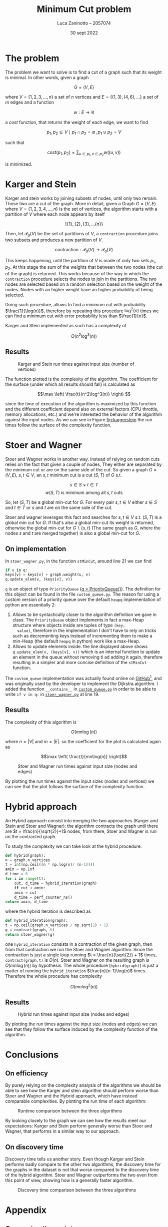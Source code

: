 #+TITLE: Minimum Cut problem
#+AUTHOR: Luca Zaninotto -- 2057074
#+DATE: 30 sept 2022
#+LATEX_HEADER: \usepackage{minted}
#+LATEX_HEADER: \usepackage{float}

\newpage
* The problem
  The problem we want to solve is to find a cut of a graph such that
  its weight is minimal. In other words, given a graph

  \[G = (V, E)\]

  where \(V = \{1,2,3,\dots,n\}\) a set of \(n\) vertices and \(E =
  \{(1,3), (4,6), \dots\}\) a set of \(m\) edges and a function

  \[ w : E \rightarrow \mathbb{R} \]

  a /cost/ function, that returns the weight of each edge, we want to
  find

  \[p_1, p_2 \subseteq V \mid p_1 \cap p_2 = \emptyset \, , \, p_1 \cup p_2 = V\]

  such that

  \[\text{cost}(p_1, p_2) = \sum_{u \in p_1, v \in p_2} w((u,v))\]

  is minimized.

* Karger and Stein
  Karger and stein works by joining subsets of nodes, until only two
  remain. Those two are a cut of the graph. More in detail, given a
  Graph \(G = (V,E)\) where \(V = \{1,2,3,4,\dots,n\}\) is the set of
  vertices, the algorithm starts with a partition of \(V\) where each
  node appears by itself

  \[\{\{1\}, \{2\}, \{3\}, \dots \{n\}\}\]

  Then, let \(\mathcal{P}_a(V)\) be the set of partitions of \(V\), a
  =contraction= procedure joins two subsets and produces a new
  partition of \(V\).

  \[\text{contraction} : \mathcal{P}_a(V) \longrightarrow \mathcal{P}_a(V)\]

  This keeps happening, until the partition of \(V\) is made of only
  two sets \(p_1, p_2\). At this stage the sum of the weights that
  between the two nodes (the cut of the graph) is returned. This works
  because of the way in which the =contraction= procedure selects the
  nodes to join in the partitions. The two nodes are selected based on
  a random selection based on the weight of the nodes. Nodes with an
  higher weight have an higher probability of being selected.

  Doing such procedure, allows to find a minimum cut with probability
  \(\frac{1}{\log(n)}\), therefore by repeating this procedure
  \(\log^2(n)\) times we can find a minimum cut with error probability
  less than \(\frac{1}{n}\).

  Karger and Stein implemented as such has a complexity of
  
  \[O(n^2\log^3(n))\]
  
** Results
   #+attr_org: :width 500px
   #+attr_latex: :width 330px :placement [H]
   #+CAPTION: Karger and Stein run times against input size (number of vertices)
   #+NAME: fig:kargerstein
   [[../figs/Karger and Stein.png]]

   The function plotted is the complexity of the algorithm. The
   coefficient for the surface (under which all results should fall)
   is calculated as

   \[\max \left( \frac{t}{n^2\log^3(n)} \right) \]

   since the time of execution of the algorithm is maximized by this
   function and the different coefficient depend also on external
   factors (CPU throttle, memory allocations, etc.) and we're
   interested the behavior of the algorithm against the input
   nodes. As we can see in Figure [[fig:kargerstein]] the run times follow
   the surface of the complexity function.

* Stoer and Wagner
  Stoer and Wagner works in another way. Instead of relying on random
  cuts relies on the fact that given a couple of nodes, They either
  are separated by the minimum cut or are on the same side of the
  cut. So given a graph \(G=(V,E)\), \(s,t \in V\), an \(s,t\) minimum
  cut is a cut \((S,T)\) of \(G\) s.t.

  \[s\in S \vee t\in T\]
  \[w(S,T) \text{ is minimum among all \(s,t\) cuts}\]

  So, let \((S,T)\) be a global min-cut for \(G\). For every pair
  \(s,t \in V\) either \(s\in S\) and \(t\in T\) or \(s\) and \(t\)
  are on the same side of the cut.

  Stoer and wagner leverages this fact and searches for \(s,t \in V\)
  s.t. \((S, T)\) is a global min cut for \(G\). If that's also a
  global min-cut its weight is returned, otherwise the global min-cut
  for \(G\backslash\{s,t\}\) (The same graph as \(G\), where the nodes
  \(s\) and \(t\) are merged together) is also a global min-cut for
  \(G\).

** On implementation
   <<impl>>
   In =stoer_wagner.py=, in the function =stMinCut=, around line 21 we
   can find
   #+begin_src python
     if v in q:
	 keys[v] = keys[v] + graph.weight(u, v)
	 q.update_elem(v, (keys[v], v))
   #+end_src
   =q= is an object of type =PriorityQueue= ([[../src/stoer_wagner.py::7][q = PriorityQueue()]]). The
   definition for this object can be found in the file
   =custom_queue.py=. The reason for using a custom version of a
   priority queue over the default =heapq= implementation of python
   are essentially 2:

   1. Allows to be syntactically closer to the algorithm definition we
      gave in class. The =PriorityQueue= object implements in fact a
      max-Heap structure where objects inside are tuples of type =(key,
      value)=, therefore in the implementation I don't have to rely on
      tricks such as decrementing keys instead of incrementing them to
      make a min-Heap (the default =heapq= in python) work like a
      max-Heap.
   2. Allows to update elements inside. the line displayed above shows
      =q.update_elem(v, (keys[v], v))= which is an internal function to
      update an element in the queue without removing ti ad adding it
      again, therefore resulting in a simpler and more concise
      definition of the =stMinCut= function.

   The =custom_queue= implementation was actually found online on
   [[https://github.com/denizetkar/priority-queue/blob/main/priority_queue.py][GitHub]][fn:1], and was originally used by the developer to implement
   the Dijkstra algorithm. I added the function =__contains__= in
   [[../src/custom_queue.py::41][=custom_queue.py=]] in order to be able to write =if v in q:= in
   [[../src/stoer_wagner.py::19][=stoer_wagner.py=]] at line 19.

** Results
   The complexity of this algorithm is

   \[O(mn \log(n))\]

   where \(n = |V|\) and \(m = |E|\). so the coefficient for the plot
   is calculated again as

   \[\max \left( \frac{t}{mn\log(n)} \right)\]
   #+attr_org: :width 500px
   #+attr_latex: :width 350px :placement [H]
   #+CAPTION: Stoer and Wagner run times against input size (nodes and edges)
   [[../figs/Stoer and Wagner.png]]

   By plotting the run times against the input sizes (nodes and
   vertices) we can see that the plot follows the surface of the
   complexity function.

* Hybrid approach
  An Hybrid approach consist into merging the two approaches (Karger
  and Stein and Stoer and Wagner): the algorithm contracts the graph
  until there are \(t = \frac{n}{\sqrt{2}}+1\) nodes, from there, Stoer
  and Wagner is run on the contracted graph.

  To study the complexity we can take look at the hybrid procedure:
  #+begin_src python
    def hybrid(graph):
	n = graph.n_vertices
	t = int(np.ceil((n * np.log(n)/ (n-1))))
	amin = np.Inf
	d_time = 0
	for i in range(t):
	    cut, d_time = hybrid_iteration(graph)
	    if cut < amin:
		amin = cut
		d_time = perf_counter_ns()
	return amin, d_time
  #+end_src
  where the hybrid iteration is described as
  #+begin_src python
    def hybrid_iteration(graph):
	t = np.ceil(graph.n_vertices / np.sqrt(2) + 1)
	g = contract(graph, t)
	return stoer_wagner(g)
  #+end_src
  one =hybrid_iteration= consists in a contraction of the given graph,
  then from that contraction we run the Stoer and Wagner
  algorithm. Since the contraction is just a single loop running \(t =
  \frac{n}{\sqrt{2}} + 1\) times, =contract(graph,t)= is
  \(O(n)\). Stoer and Wagner on the resulting graph is
  \(O(mn\log(n))\) by hypothesis. The whole procedure
  (=hybrid(graph)=) is just a matter of running the =hybrid_iteration=
  \(\frac{n}{n-1}\log(n)\) times. Therefore the whole procedure has
  complexity

  \[ O(mn\log^2(n)) \]

** Results
   #+attr_org: :width 500px
   #+attr_latex: :width 350px :placement [H]
   #+CAPTION: Hybrid run times against input size (nodes and edges)
   [[../figs/Hybrid.png]]

   By plotting the run times against the input size (nodes and edges)
   we can see that they follow the surface induced by the complexity
   function of the algorithm.

* Conclusions

** On efficiency
   <<efficency>>
   By purely relying on the complexity analysis of the algorithms we
   should be able to see how the Karger and stein algorithm should
   perform worse than Stoer and Wagner and the Hybrid approach, which
   have instead comparable complexities. By plotting the run time of
   each algorithm:
   #+attr_org: :width 500px
   #+attr_latex: :width 350px :placement [H]
   #+CAPTION: Runtime comparison between the three algorithms
   [[../figs/Runtime comp.png]]

   By looking closely to the graph we can see how the results meet our
   expectations: Karger and Stein perform generally worse than Stoer
   and Wagner, that performs in a similar way to our approach.

** On discovery time
   <<discovery>>
   Discovery time tells us another story. Even though Karger and Stein
   performs badly compare to the other two algorithms, the discovery
   time for the graphs in the dataset is not that worse compared to
   the discovery time of the hybrid algorithm. Stoer and Wagner
   outperforms the two even from this point of view, showing how is a
   generally faster algorithm.
   #+attr_org: :width 500px
   #+attr_latex: :width 350px :placement [H]
   #+CAPTION: Discovery time comparison between the three algorithms
   [[../figs/Discovery comp.png]]


\newpage
#+LaTeX: \appendix
* Appendix
** On running the script
   One of the included file of the project is =requirements.txt=, it
   contains the dependencies for the project, and is intended to be
   give to pip in order to download and install them. Is also good
   practice to create a virtual environment to run the project, in
   order to avoid dependency conflicts with packages installed in the
   main system. To do so we can run in a shell
   #+begin_src shell
     python3 -m venv venv
   #+end_src
   A =venv= folder will be created, with scripts to activate the
   environment depending on the system shell. E.g. on bash on Linux
   #+begin_src shell
     . venv/bin/activate
   #+end_src
   or on windows shell
   #+begin_src bat
     venv\Scripts\activate.bat
   #+end_src
   or Power-Shell
   #+begin_src ps1
     venv\Scripts\Activate.ps1
   #+end_src

   From this point on a variety of scripts are available for the
   project. The main script is in the =main.py= file. can be run with
   #+begin_src shell
     python src/main.py --help
   #+end_src
   to show all the available options. Similarly =plot_d_times.py= and
   =plot_run_times.py= can be run in order to plot discovery times and
   run times of precedent runs.
** Structure
   Files in the =proj/src= folder are organized as follows:
   - ~graph.py~ :: contains the implementation of a class ~Grap~. It
     represents a graph, and internally consists on the adjacency
     matrix of the graph built starting by a list of nodes and
     edges. it implements methods useful for the algorithms (such as
     =merge_vertices()= and =cut_weight()=);
   - ~stoer_wagner.py~ :: contains the implementation of the Stoer and
     Wagner algorithm, along with all the functions seeded by the
     algorithm as subroutines (e.g. ~stMinCut~);
   - ~karger_stein.py~ :: contains the implementation of the Karger
     and Stein algorithm, along with all the functions seeded by the
     algorithm as subroutines (e.g. ~rec_contract~, ~contract~);
   - ~hybrid.py~ :: contains the hybrid approach implementation and
     all the auxiliary functions needed (e.g. ~hybrid_iteration~);
   - ~test.py~ :: contains the functions to test each single algorithm
     and a general ~mesure_run_time~ function to collect results of
     tests run in parallel on a given collection of inputs, in order
     to run multiple test in parallel and waste as little time as
     possible (each test runs on a dedicated processor, and does not
     exchange data with anything outside itself, therefore can return
     reliable time measurements). Each test is run only one time, since
     the computation of the min cut of each graph is long enough to
     have reliable data with just one run;
   - ~rapresentation.py~ :: contains functions to plot, print, read ad
     write csv files of data, relies on the common tuple
     rapresentation of a single run: ~(name, time, discovery time,
     #vertices, #edges, solution)~;
   - ~custom_queue.py~ :: contains the custom max heap implementation
     as described in [[impl]];
   - ~files.py~ :: contains and exports a simple list with all the
     files in the =dataset= folder written manually, ideally it could
     read the directory and return all the files in it but was out
     of the scope of this project;
   - ~file_parser.py~ :: contains a parser function that reads a file
     in the dataset and returns a graph based on its contents;
   - ~plot_*.py~ :: are scripts to plot the collected results.
** Collecting results
   Each run of a test function (=test_sw=, =test_ks=, =test_hy=)
   writes the partial results in a file, respectively =stoer_wagner=,
   =karger_stein= and =hybrid=, in order to use the data also
   later. The =plot_d_time.py= =plot_run_times.py= scripts read these
   files and produced the graphs found in this document for the
   discovery times and run times analysis ([[discovery]] and [[efficency]]).

** Given results
   Inside of the =project= folder, three files (=stoer_wagner=,
   =karger_stein= and =hybrid=) represent a run carried on the 15 oct
   2022, and contains the results collected to make this document.

* Footnotes

[fn:1][[https://github.com/denizetkar/priority-queue/blob/main/priority_queue.py][github.com/denizetkar/priority-queue]] 
